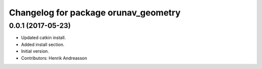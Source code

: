 ^^^^^^^^^^^^^^^^^^^^^^^^^^^^^^^^^^^^^
Changelog for package orunav_geometry
^^^^^^^^^^^^^^^^^^^^^^^^^^^^^^^^^^^^^

0.0.1 (2017-05-23)
------------------
* Updated catkin install.
* Added install section.
* Initial version.
* Contributors: Henrik Andreasson
